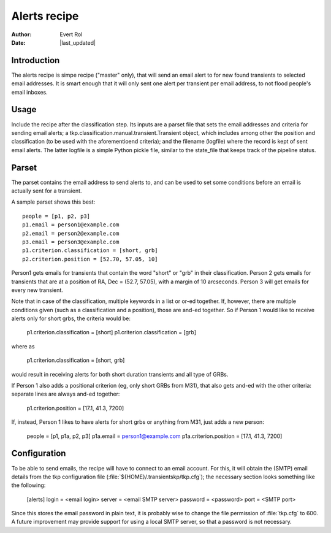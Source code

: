 .. _alerts:

Alerts recipe
=============
.. |last_updated| last_updated::
:author: Evert Rol
:date: |last_updated|


Introduction
------------

The alerts recipe is simpe recipe ("master" only), that will send an
email alert to for new found transients to selected email
addresses. It is smart enough that it will only sent one alert per
transient per email address, to not flood people's email inboxes.


Usage
-----

Include the recipe after the classification step. Its inputs are a
parset file that sets the email addresses and criteria for sending
email alerts; a tkp.classification.manual.transient.Transient object,
which includes among other the position and classification (to be used
with the aforementioend criteria); and the filename (logfile) where
the record is kept of sent email alerts. The latter logfile is a
simple Python pickle file, similar to the state_file that keeps track
of the pipeline status.


Parset
------

The parset contains the email address to send alerts to, and can be
used to set some conditions before an email is actually sent for a
transient.

A sample parset shows this best::

    people = [p1, p2, p3]
    p1.email = person1@example.com
    p2.email = person2@example.com
    p3.email = person3@example.com
    p1.criterion.classification = [short, grb]
    p2.criterion.position = [52.70, 57.05, 10]


Person1 gets emails for transients that contain the word "short" or
"grb" in their classification. Person 2 gets emails for transients that are at
a position of RA, Dec = (52.7, 57.05), with a margin of 10 arcseconds. Person
3 will get emails for every new transient.

Note that in case of the classification, multiple keywords in a list or or-ed
together. If, however, there are multiple conditions given (such as
a classification and a position), those are and-ed together. So if Person
1 would like to receive alerts only for short grbs, the criteria would be:

    p1.criterion.classification = [short]
    p1.criterion.classification = [grb]

where as 

    p1.criterion.classification = [short, grb]

would result in receiving alerts for both short duration transients and all type
of GRBs.

If Person 1 also adds a positional criterion (eg, only short GRBs from M31),
that also gets and-ed with the other criteria: separate lines are always and-ed
together:

    p1.criterion.position = [17.1, 41.3, 7200]

If, instead, Person 1 likes to have alerts for short grbs or anything from M31,
just adds a new person:

    people = [p1, p1a, p2, p3]
    p1a.email = person1@example.com
    p1a.criterion.position = [17.1, 41.3, 7200]

Configuration
-------------

To be able to send emails, the recipe will have to connect to an email account.
For this, it will obtain the (SMTP) email details from the tkp configuration
file (:file:`${HOME}/.transientskp/tkp.cfg`); the necessary section looks
something like the following:

    [alerts]
    login = <email login>
    server = <email SMTP server>
    password = <password>
    port = <SMTP port>

Since this stores the email password in plain text, it is probably wise to
change the file permission of :file:`tkp.cfg` to 600. A future improvement may
provide support for using a local SMTP server, so that a password is not
necessary.
